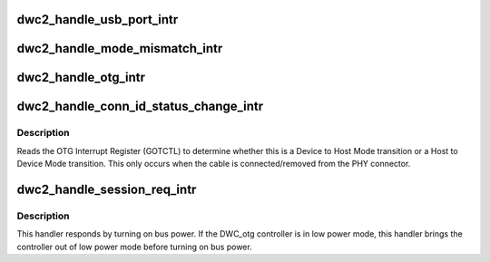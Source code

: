 .. -*- coding: utf-8; mode: rst -*-
.. src-file: drivers/usb/dwc2/core_intr.c

.. _`dwc2_handle_usb_port_intr`:

dwc2_handle_usb_port_intr
=========================

.. c:function:: void dwc2_handle_usb_port_intr(struct dwc2_hsotg *hsotg)

    handles OTG PRTINT interrupts. When the PRTINT interrupt fires, there are certain status bits in the Host Port that needs to get cleared.

    :param struct dwc2_hsotg \*hsotg:
        Programming view of DWC_otg controller

.. _`dwc2_handle_mode_mismatch_intr`:

dwc2_handle_mode_mismatch_intr
==============================

.. c:function:: void dwc2_handle_mode_mismatch_intr(struct dwc2_hsotg *hsotg)

    Logs a mode mismatch warning message

    :param struct dwc2_hsotg \*hsotg:
        Programming view of DWC_otg controller

.. _`dwc2_handle_otg_intr`:

dwc2_handle_otg_intr
====================

.. c:function:: void dwc2_handle_otg_intr(struct dwc2_hsotg *hsotg)

    Handles the OTG Interrupts. It reads the OTG Interrupt Register (GOTGINT) to determine what interrupt has occurred.

    :param struct dwc2_hsotg \*hsotg:
        Programming view of DWC_otg controller

.. _`dwc2_handle_conn_id_status_change_intr`:

dwc2_handle_conn_id_status_change_intr
======================================

.. c:function:: void dwc2_handle_conn_id_status_change_intr(struct dwc2_hsotg *hsotg)

    Handles the Connector ID Status Change Interrupt

    :param struct dwc2_hsotg \*hsotg:
        Programming view of DWC_otg controller

.. _`dwc2_handle_conn_id_status_change_intr.description`:

Description
-----------

Reads the OTG Interrupt Register (GOTCTL) to determine whether this is a
Device to Host Mode transition or a Host to Device Mode transition. This only
occurs when the cable is connected/removed from the PHY connector.

.. _`dwc2_handle_session_req_intr`:

dwc2_handle_session_req_intr
============================

.. c:function:: void dwc2_handle_session_req_intr(struct dwc2_hsotg *hsotg)

    This interrupt indicates that a device is initiating the Session Request Protocol to request the host to turn on bus power so a new session can begin

    :param struct dwc2_hsotg \*hsotg:
        Programming view of DWC_otg controller

.. _`dwc2_handle_session_req_intr.description`:

Description
-----------

This handler responds by turning on bus power. If the DWC_otg controller is
in low power mode, this handler brings the controller out of low power mode
before turning on bus power.

.. This file was automatic generated / don't edit.

